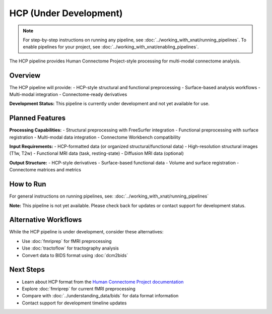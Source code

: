 HCP (Under Development)
=======================
.. note::
   For step-by-step instructions on running any pipeline, see :doc:`../working_with_xnat/running_pipelines`. To enable pipelines for your project, see :doc:`../working_with_xnat/enabling_pipelines`.

The HCP pipeline provides Human Connectome Project-style processing for multi-modal connectome analysis.

Overview
--------

The HCP pipeline will provide:
- HCP-style structural and functional preprocessing
- Surface-based analysis workflows
- Multi-modal integration
- Connectome-ready derivatives

**Development Status:** This pipeline is currently under development and not yet available for use.

Planned Features
----------------

**Processing Capabilities:**
- Structural preprocessing with FreeSurfer integration
- Functional preprocessing with surface registration
- Multi-modal data integration
- Connectome Workbench compatibility

**Input Requirements:**
- HCP-formatted data (or organized structural/functional data)
- High-resolution structural images (T1w, T2w)
- Functional MRI data (task, resting-state)
- Diffusion MRI data (optional)

**Output Structure:**
- HCP-style derivatives
- Surface-based functional data
- Volume and surface registration
- Connectome matrices and metrics

How to Run
----------

For general instructions on running pipelines, see: :doc:`../working_with_xnat/running_pipelines`

**Note:** This pipeline is not yet available. Please check back for updates or contact support for development status.

Alternative Workflows
---------------------

While the HCP pipeline is under development, consider these alternatives:

- Use :doc:`fmriprep` for fMRI preprocessing
- Use :doc:`tractoflow` for tractography analysis
- Convert data to BIDS format using :doc:`dcm2bids`

Next Steps
----------

- Learn about HCP format from the `Human Connectome Project documentation <https://www.humanconnectome.org/>`_
- Explore :doc:`fmriprep` for current fMRI preprocessing
- Compare with :doc:`../understanding_data/bids` for data format information
- Contact support for development timeline updates